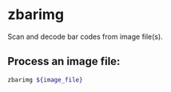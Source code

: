 * zbarimg

Scan and decode bar codes from image file(s).

** Process an image file:

#+BEGIN_SRC sh
  zbarimg ${image_file}
#+END_SRC

